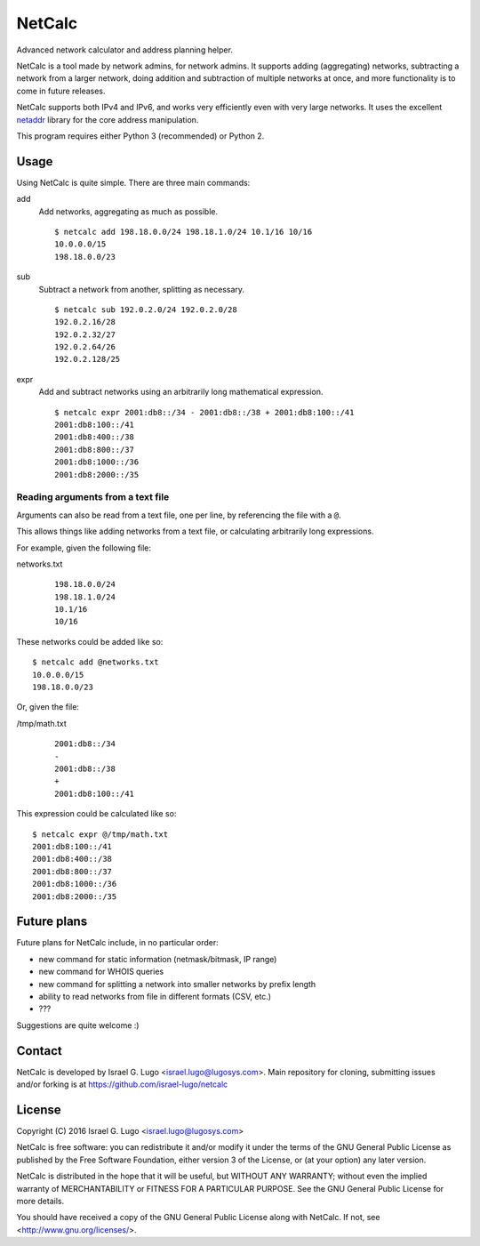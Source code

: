 NetCalc
=======

|license| |PyPi version| |PyPi pyversion| |Codacy Badge|

Advanced network calculator and address planning helper.

NetCalc is a tool made by network admins, for network admins. It supports
adding (aggregating) networks, subtracting a network from a larger network,
doing addition and subtraction of multiple networks at once, and more
functionality is to come in future releases.

NetCalc supports both IPv4 and IPv6, and works very efficiently even with very
large networks. It uses the excellent netaddr_ library for the core address
manipulation.

This program requires either Python 3 (recommended) or Python 2.


Usage
-----

Using NetCalc is quite simple. There are three main commands:

add
  Add networks, aggregating as much as possible. ::

    $ netcalc add 198.18.0.0/24 198.18.1.0/24 10.1/16 10/16
    10.0.0.0/15
    198.18.0.0/23

sub
  Subtract a network from another, splitting as necessary. ::

    $ netcalc sub 192.0.2.0/24 192.0.2.0/28
    192.0.2.16/28
    192.0.2.32/27
    192.0.2.64/26
    192.0.2.128/25

expr
  Add and subtract networks using an arbitrarily long mathematical expression. ::

    $ netcalc expr 2001:db8::/34 - 2001:db8::/38 + 2001:db8:100::/41
    2001:db8:100::/41
    2001:db8:400::/38
    2001:db8:800::/37
    2001:db8:1000::/36
    2001:db8:2000::/35


Reading arguments from a text file
..................................

Arguments can also be read from a text file, one per line, by referencing the
file with a ``@``.

This allows things like adding networks from a text file, or calculating arbitrarily long expressions.

For example, given the following file:

networks.txt
  ::

    198.18.0.0/24
    198.18.1.0/24
    10.1/16
    10/16

These networks could be added like so::

    $ netcalc add @networks.txt
    10.0.0.0/15
    198.18.0.0/23

Or, given the file:

/tmp/math.txt
  ::

    2001:db8::/34
    -
    2001:db8::/38
    +
    2001:db8:100::/41

This expression could be calculated like so::

    $ netcalc expr @/tmp/math.txt
    2001:db8:100::/41
    2001:db8:400::/38
    2001:db8:800::/37
    2001:db8:1000::/36
    2001:db8:2000::/35


Future plans
------------

Future plans for NetCalc include, in no particular order:

- new command for static information (netmask/bitmask, IP range)
- new command for WHOIS queries
- new command for splitting a network into smaller networks by prefix length
- ability to read networks from file in different formats (CSV, etc.)
- ???

Suggestions are quite welcome :)


Contact
-------

NetCalc is developed by Israel G. Lugo <israel.lugo@lugosys.com>. Main
repository for cloning, submitting issues and/or forking is at
https://github.com/israel-lugo/netcalc


License
-------

Copyright (C) 2016 Israel G. Lugo <israel.lugo@lugosys.com>

NetCalc is free software: you can redistribute it and/or modify
it under the terms of the GNU General Public License as published by
the Free Software Foundation, either version 3 of the License, or
(at your option) any later version.

NetCalc is distributed in the hope that it will be useful,
but WITHOUT ANY WARRANTY; without even the implied warranty of
MERCHANTABILITY or FITNESS FOR A PARTICULAR PURPOSE.  See the
GNU General Public License for more details.

You should have received a copy of the GNU General Public License
along with NetCalc.  If not, see <http://www.gnu.org/licenses/>.


.. |license| image:: https://img.shields.io/badge/license-GPLv3+-blue.svg?maxAge=2592000
   :target: LICENSE
.. |PyPi version| image:: https://img.shields.io/pypi/v/netcalc.svg
   :target: https://pypi.python.org/pypi/netcalc
.. |PyPi pyversion| image:: https://img.shields.io/pypi/pyversions/netcalc.svg?maxAge=86400
.. |Codacy Badge| image:: https://api.codacy.com/project/badge/Grade/4479f8bd8ddd4ba58c09867bf97133cd
   :target: https://www.codacy.com/app/israel-lugo/netcalc
.. _netaddr: https://github.com/drkjam/netaddr

